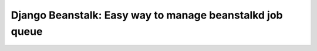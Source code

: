============================================
Django Beanstalk: Easy way to manage beanstalkd job queue
============================================

.. image:: https://travis-ci.org/baitcode/django-beanstalkd.png?branch=master
        :target: https://travis-ci.org/baitcode/django-beanstalkd